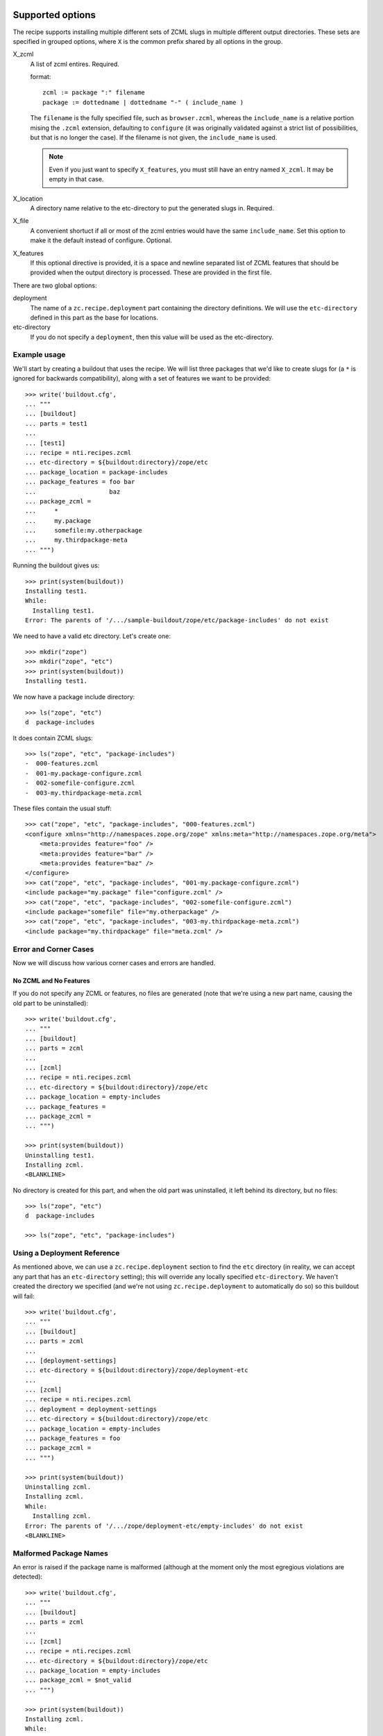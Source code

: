 ===================
 Supported options
===================

The recipe supports installing multiple different sets
of ZCML slugs in multiple different output directories.
These sets are specified in grouped options, where ``X``
is the common prefix shared by all options in the group.

X_zcml
    A list of zcml entires. Required.

    format::

        zcml := package ":" filename
        package := dottedname | dottedname "-" ( include_name )

    The ``filename`` is the fully specified file, such as
    ``browser.zcml``, whereas the ``include_name`` is a relative
    portion mising the ``.zcml`` extension, defaulting to
    ``configure`` (it was originally validated against a strict list
    of possibilities, but that is no longer the case). If the filename
    is not given, the ``include_name`` is used.

    .. note:: Even if you just want to specify ``X_features``, you
			  must still have an entry named ``X_zcml``. It may be
			  empty in that case.

X_location
    A directory name relative to the etc-directory
    to put the generated slugs in. Required.

X_file
    A convenient shortuct if all or most of the zcml entries would
    have the same ``include_name``. Set this option to make it the
    default instead of configure. Optional.

X_features
    If this optional directive is provided, it is a space and newline
    separated list of ZCML features that should be provided when the
    output directory is processed. These are provided in the first
    file.

There are two global options:

deployment
    The name of a ``zc.recipe.deployment`` part containing the
    directory definitions. We will use the ``etc-directory`` defined
    in this part as the base for locations.

etc-directory
    If you do not specify a ``deployment``, then this value will
    be used as the etc-directory.



Example usage
=============

We'll start by creating a buildout that uses the recipe. We will list
three packages that we'd like to create slugs for (a ``*`` is ignored
for backwards compatibility), along with a set of features we want to
be provided::

    >>> write('buildout.cfg',
    ... """
    ... [buildout]
    ... parts = test1
    ...
    ... [test1]
    ... recipe = nti.recipes.zcml
    ... etc-directory = ${buildout:directory}/zope/etc
    ... package_location = package-includes
    ... package_features = foo bar
    ...                    baz
    ... package_zcml =
    ...     *
    ...     my.package
    ...     somefile:my.otherpackage
    ...     my.thirdpackage-meta
    ... """)

Running the buildout gives us::

    >>> print(system(buildout))
    Installing test1.
    While:
      Installing test1.
    Error: The parents of '/.../sample-buildout/zope/etc/package-includes' do not exist

We need to have a valid etc directory. Let's create one::

    >>> mkdir("zope")
    >>> mkdir("zope", "etc")
    >>> print(system(buildout))
    Installing test1.

We now have a package include directory::

    >>> ls("zope", "etc")
    d  package-includes

It does contain ZCML slugs::

    >>> ls("zope", "etc", "package-includes")
    -  000-features.zcml
    -  001-my.package-configure.zcml
    -  002-somefile-configure.zcml
    -  003-my.thirdpackage-meta.zcml

These files contain the usual stuff::

    >>> cat("zope", "etc", "package-includes", "000-features.zcml")
    <configure xmlns="http://namespaces.zope.org/zope" xmlns:meta="http://namespaces.zope.org/meta">
        <meta:provides feature="foo" />
        <meta:provides feature="bar" />
        <meta:provides feature="baz" />
    </configure>
    >>> cat("zope", "etc", "package-includes", "001-my.package-configure.zcml")
    <include package="my.package" file="configure.zcml" />
    >>> cat("zope", "etc", "package-includes", "002-somefile-configure.zcml")
    <include package="somefile" file="my.otherpackage" />
    >>> cat("zope", "etc", "package-includes", "003-my.thirdpackage-meta.zcml")
    <include package="my.thirdpackage" file="meta.zcml" />


Error and Corner Cases
======================

Now we will discuss how various corner cases and errors are handled.

No ZCML and No Features
-----------------------

If you do not specify any ZCML or features, no files are generated
(note that we're using a new part name, causing the old part to be
uninstalled)::


    >>> write('buildout.cfg',
    ... """
    ... [buildout]
    ... parts = zcml
    ...
    ... [zcml]
    ... recipe = nti.recipes.zcml
    ... etc-directory = ${buildout:directory}/zope/etc
    ... package_location = empty-includes
    ... package_features =
    ... package_zcml =
    ... """)

    >>> print(system(buildout))
    Uninstalling test1.
    Installing zcml.
    <BLANKLINE>


No directory is created for this part, and when the old part was
uninstalled, it left behind its directory, but no files::

    >>> ls("zope", "etc")
    d  package-includes

    >>> ls("zope", "etc", "package-includes")

Using a Deployment Reference
============================

As mentioned above, we can use a ``zc.recipe.deployment`` section to
find the ``etc`` directory (in reality, we can accept any part that
has an ``etc-directory`` setting); this will override any locally
specified ``etc-directory``. We haven't created the directory we
specified (and we're not using ``zc.recipe.deployment`` to
automatically do so) so this buildout will fail::

    >>> write('buildout.cfg',
    ... """
    ... [buildout]
    ... parts = zcml
    ...
    ... [deployment-settings]
    ... etc-directory = ${buildout:directory}/zope/deployment-etc
    ...
    ... [zcml]
    ... recipe = nti.recipes.zcml
    ... deployment = deployment-settings
    ... etc-directory = ${buildout:directory}/zope/etc
    ... package_location = empty-includes
    ... package_features = foo
    ... package_zcml =
    ... """)

    >>> print(system(buildout))
    Uninstalling zcml.
    Installing zcml.
    While:
      Installing zcml.
    Error: The parents of '/.../zope/deployment-etc/empty-includes' do not exist
    <BLANKLINE>

Malformed Package Names
=======================

An error is raised if the package name is malformed (although at the
moment only the most egregious violations are detected)::


    >>> write('buildout.cfg',
    ... """
    ... [buildout]
    ... parts = zcml
    ...
    ... [zcml]
    ... recipe = nti.recipes.zcml
    ... etc-directory = ${buildout:directory}/zope/etc
    ... package_location = empty-includes
    ... package_zcml = $not_valid
    ... """)

    >>> print(system(buildout))
    Installing zcml.
    While:
      Installing zcml.
    Error: Invalid package name: '$not_valid' parsed as '$not_valid'
    <BLANKLINE>

Specifying Filenames Twice
==========================

We can specify both the ``include_name`` and the ``filename`` for a
single entry::

    >>> write('buildout.cfg',
    ... """
    ... [buildout]
    ... parts = zcml
    ...
    ... [zcml]
    ... recipe = nti.recipes.zcml
    ... etc-directory = ${buildout:directory}/zope/etc
    ... package_location = package-includes
    ... package_zcml = my.package-foo:filename.zcml
    ... """)

    >>> print(system(buildout))
    Installing zcml.


    >>> ls("zope", "etc", "package-includes")
    -  001-my.package-foo.zcml

    >>> cat("zope", "etc", "package-includes", "001-my.package-foo.zcml")
    <include package="my.package" file="filename.zcml" />


=========
 Changes
=========

1.0.0 (2017-09-18)
==================

- Initial public release.


